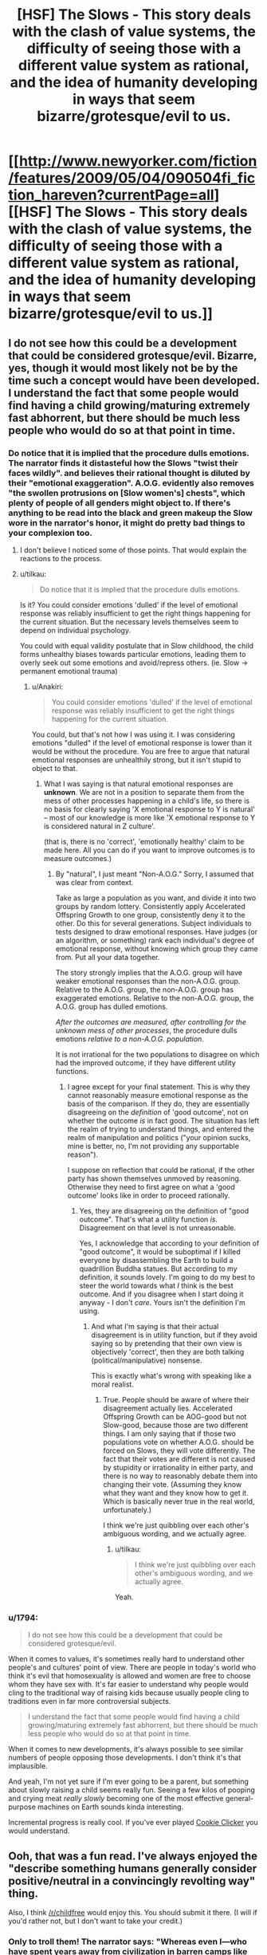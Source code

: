 #+TITLE: [HSF] The Slows - This story deals with the clash of value systems, the difficulty of seeing those with a different value system as rational, and the idea of humanity developing in ways that seem bizarre/grotesque/evil to us.

* [[http://www.newyorker.com/fiction/features/2009/05/04/090504fi_fiction_hareven?currentPage=all][[HSF] The Slows - This story deals with the clash of value systems, the difficulty of seeing those with a different value system as rational, and the idea of humanity developing in ways that seem bizarre/grotesque/evil to us.]]
:PROPERTIES:
:Author: 1794
:Score: 25
:DateUnix: 1400341570.0
:DateShort: 2014-May-17
:END:

** I do not see how this could be a development that could be considered grotesque/evil. Bizarre, yes, though it would most likely not be by the time such a concept would have been developed. I understand the fact that some people would find having a child growing/maturing extremely fast abhorrent, but there should be much less people who would do so at that point in time.
:PROPERTIES:
:Author: Evilness42
:Score: 3
:DateUnix: 1400364539.0
:DateShort: 2014-May-18
:END:

*** Do notice that it is implied that the procedure dulls emotions. The narrator finds it distasteful how the Slows "twist their faces wildly". and believes their rational thought is diluted by their "emotional exaggeration". A.O.G. evidently also removes "the swollen protrusions on [Slow women's] chests", which plenty of people of all genders might object to. If there's anything to be read into the black and green makeup the Slow wore in the narrator's honor, it might do pretty bad things to your complexion too.
:PROPERTIES:
:Author: Anakiri
:Score: 4
:DateUnix: 1400401916.0
:DateShort: 2014-May-18
:END:

**** I don't believe I noticed some of those points. That would explain the reactions to the process.
:PROPERTIES:
:Author: Evilness42
:Score: 2
:DateUnix: 1400427339.0
:DateShort: 2014-May-18
:END:


**** u/tilkau:
#+begin_quote
  Do notice that it is implied that the procedure dulls emotions.
#+end_quote

Is it? You could consider emotions 'dulled' if the level of emotional response was reliably insufficient to get the right things happening for the current situation. But the necessary levels themselves seem to depend on individual psychology.

You could with equal validity postulate that in Slow childhood, the child forms unhealthy biases towards particular emotions, leading them to overly seek out some emotions and avoid/repress others. (ie. Slow -> permanent emotional trauma)
:PROPERTIES:
:Author: tilkau
:Score: 1
:DateUnix: 1400423045.0
:DateShort: 2014-May-18
:END:

***** u/Anakiri:
#+begin_quote
  You could consider emotions 'dulled' if the level of emotional response was reliably insufficient to get the right things happening for the current situation.
#+end_quote

You could, but that's not how I was using it. I was considering emotions "dulled" if the level of emotional response is lower than it would be without the procedure. You are free to argue that natural emotional responses are unhealthily strong, but it isn't stupid to object to that.
:PROPERTIES:
:Author: Anakiri
:Score: 2
:DateUnix: 1400461669.0
:DateShort: 2014-May-19
:END:

****** What I was saying is that natural emotional responses are *unknown*. We are not in a position to separate them from the mess of other processes happening in a child's life, so there is no basis for clearly saying 'X emotional response to Y is natural' -- most of our knowledge is more like 'X emotional response to Y is considered natural in Z culture'.

(that is, there is no 'correct', 'emotionally healthy' claim to be made here. All you can do if you want to improve outcomes is to measure outcomes.)
:PROPERTIES:
:Author: tilkau
:Score: 1
:DateUnix: 1400486176.0
:DateShort: 2014-May-19
:END:

******* By "natural", I just meant "Non-A.O.G." Sorry, I assumed that was clear from context.

Take as large a population as you want, and divide it into two groups by random lottery. Consistently apply Accelerated Offspring Growth to one group, consistently deny it to the other. Do this for several generations. Subject individuals to tests designed to draw emotional responses. Have judges (or an algorithm, or something) rank each individual's degree of emotional response, without knowing which group they came from. Put all your data together.

The story strongly implies that the A.O.G. group will have weaker emotional responses than the non-A.O.G. group. Relative to the A.O.G. group, the non-A.O.G. group has exaggerated emotions. Relative to the non-A.O.G. group, the A.O.G. group has dulled emotions.

/After the outcomes are measured, after controlling for the unknown mess of other processes/, the procedure dulls emotions /relative to a non-A.O.G. population/.

It is not irrational for the two populations to disagree on which had the improved outcome, if they have different utility functions.
:PROPERTIES:
:Author: Anakiri
:Score: 2
:DateUnix: 1400493534.0
:DateShort: 2014-May-19
:END:

******** I agree except for your final statement. This is why they cannot reasonably measure emotional response as the basis of the comparison. If they do, they are essentially disagreeing on the /definition/ of 'good outcome', not on whether the outcome /is/ in fact good. The situation has left the realm of trying to understand things, and entered the realm of manipulation and politics ("your opinion sucks, mine is better, no, I'm not providing any supportable reason").

I suppose on reflection that could be rational, if the other party has shown themselves unmoved by reasoning. Otherwise they need to first agree on what a 'good outcome' looks like in order to proceed rationally.
:PROPERTIES:
:Author: tilkau
:Score: 1
:DateUnix: 1400498190.0
:DateShort: 2014-May-19
:END:

********* Yes, they are disagreeing on the definition of "good outcome". That's what a utility function /is/. Disagreement on that level is not unreasonable.

Yes, I acknowledge that according to your definition of "good outcome", it would be suboptimal if I killed everyone by disassembling the Earth to build a quadrillion Buddha statues. But according to my definition, it sounds lovely. I'm going to do my best to steer the world towards what /I/ think is the best outcome. And if you disagree when I start doing it anyway - I don't /care/. Yours isn't the definition I'm using.
:PROPERTIES:
:Author: Anakiri
:Score: 1
:DateUnix: 1400504838.0
:DateShort: 2014-May-19
:END:

********** And what I'm saying is that their actual disagreement is in utility function, but if they avoid saying so by pretending that their own view is objectively 'correct', then they are both talking (political/manipulative) nonsense.

This is exactly what's wrong with speaking like a moral realist.
:PROPERTIES:
:Author: tilkau
:Score: 1
:DateUnix: 1400582756.0
:DateShort: 2014-May-20
:END:

*********** True. People should be aware of where their disagreement actually lies. Accelerated Offspring Growth can be AOG-good but not Slow-good, because those are two different things. I am only saying that if those two populations vote on whether A.O.G. should be forced on Slows, they will vote differently. The fact that their votes are different is not caused by stupidity or irrationality in either party, and there is no way to reasonably debate them into changing their vote. (Assuming they know what they want and they know how to get it. Which is basically never true in the real world, unfortunately.)

I think we're just quibbling over each other's ambiguous wording, and we actually agree.
:PROPERTIES:
:Author: Anakiri
:Score: 2
:DateUnix: 1400584778.0
:DateShort: 2014-May-20
:END:

************ u/tilkau:
#+begin_quote
  I think we're just quibbling over each other's ambiguous wording, and we actually agree.
#+end_quote

Yeah.
:PROPERTIES:
:Author: tilkau
:Score: 1
:DateUnix: 1400589288.0
:DateShort: 2014-May-20
:END:


*** u/1794:
#+begin_quote
  I do not see how this could be a development that could be considered grotesque/evil.
#+end_quote

When it comes to values, it's sometimes really hard to understand other people's and cultures' point of view. There are people in today's world who think it's evil that homosexuality is allowed and women are free to choose whom they have sex with. It's far easier to understand why people would cling to the traditional way of raising kids because usually people cling to traditions even in far more controversial subjects.

#+begin_quote
  I understand the fact that some people would find having a child growing/maturing extremely fast abhorrent, but there should be much less people who would do so at that point in time.
#+end_quote

When it comes to new developments, it's always possible to see similar numbers of people opposing those developments. I don't think it's that implausible.

And yeah, I'm not yet sure if I'm ever going to be a parent, but something about slowly raising a child seems really fun. Seeing a few kilos of pooping and crying meat /really slowly/ becoming one of the most effective general-purpose machines on Earth sounds kinda interesting.

Incremental progress is really cool. If you've ever played [[http://orteil.dashnet.org/cookieclicker/][Cookie Clicker]] you would understand.
:PROPERTIES:
:Author: 1794
:Score: 3
:DateUnix: 1400437516.0
:DateShort: 2014-May-18
:END:


** Ooh, that was a fun read. I've always enjoyed the "describe something humans generally consider positive/neutral in a convincingly revolting way" thing.

Also, I think [[/r/childfree]] would enjoy this. You should submit it there. (I will if you'd rather not, but I don't want to take your credit.)
:PROPERTIES:
:Author: CeruleanTresses
:Score: 2
:DateUnix: 1400349519.0
:DateShort: 2014-May-17
:END:

*** Only to troll them! The narrator says: "Whereas even I---who have spent years away from civilization in barren camps like this one---have managed to produce seventeen sons and daughters and a lineage of at least forty generations."
:PROPERTIES:
:Author: aeschenkarnos
:Score: 3
:DateUnix: 1400407793.0
:DateShort: 2014-May-18
:END:

**** I realize the author's intent wasn't to promote a childfree lifestyle, but I felt some of the community would relate to a narrator who doesn't find infants inherently valuable and is disconcerted by how much they take over the parents' lives.
:PROPERTIES:
:Author: CeruleanTresses
:Score: 2
:DateUnix: 1400429256.0
:DateShort: 2014-May-18
:END:
